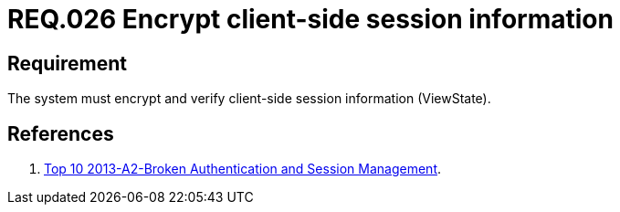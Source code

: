 :slug: rules/026/
:category: rules
:description: This documents contains the details of the security requirements related to web application session management and session variables. This requirement establishes the importance of encrypting and verifying client side session information in order to ensure the protection of health information.
:keywords: Requirement, Security, Session, Information, ViewState, Client side
:rules: yes
:translate: rules/026/

= REQ.026 Encrypt client-side session information

== Requirement

The system must encrypt and verify
client-side session information (ViewState).

== References

. [[r1]] link:https://www.owasp.org/index.php/Top_10_2013-A2-Broken_Authentication_and_Session_Management[Top 10 2013-A2-Broken Authentication and Session Management].
